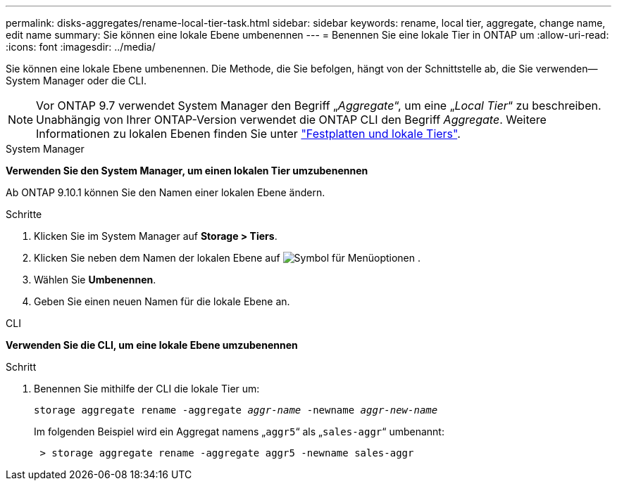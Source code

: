 ---
permalink: disks-aggregates/rename-local-tier-task.html 
sidebar: sidebar 
keywords: rename, local tier, aggregate, change name, edit name 
summary: Sie können eine lokale Ebene umbenennen 
---
= Benennen Sie eine lokale Tier in ONTAP um
:allow-uri-read: 
:icons: font
:imagesdir: ../media/


[role="lead"]
Sie können eine lokale Ebene umbenennen. Die Methode, die Sie befolgen, hängt von der Schnittstelle ab, die Sie verwenden--System Manager oder die CLI.


NOTE: Vor ONTAP 9.7 verwendet System Manager den Begriff „_Aggregate_“, um eine „_Local Tier_“ zu beschreiben. Unabhängig von Ihrer ONTAP-Version verwendet die ONTAP CLI den Begriff _Aggregate_. Weitere Informationen zu lokalen Ebenen finden Sie unter link:../disks-aggregates/index.html["Festplatten und lokale Tiers"].

[role="tabbed-block"]
====
.System Manager
--
*Verwenden Sie den System Manager, um einen lokalen Tier umzubenennen*

Ab ONTAP 9.10.1 können Sie den Namen einer lokalen Ebene ändern.

.Schritte
. Klicken Sie im System Manager auf *Storage > Tiers*.
. Klicken Sie neben dem Namen der lokalen Ebene auf image:icon_kabob.gif["Symbol für Menüoptionen"] .
. Wählen Sie *Umbenennen*.
. Geben Sie einen neuen Namen für die lokale Ebene an.


--
.CLI
--
*Verwenden Sie die CLI, um eine lokale Ebene umzubenennen*

.Schritt
. Benennen Sie mithilfe der CLI die lokale Tier um:
+
`storage aggregate rename -aggregate _aggr-name_ -newname _aggr-new-name_`

+
Im folgenden Beispiel wird ein Aggregat namens „`aggr5`“ als „`sales-aggr`“ umbenannt:

+
....
 > storage aggregate rename -aggregate aggr5 -newname sales-aggr
....


--
====